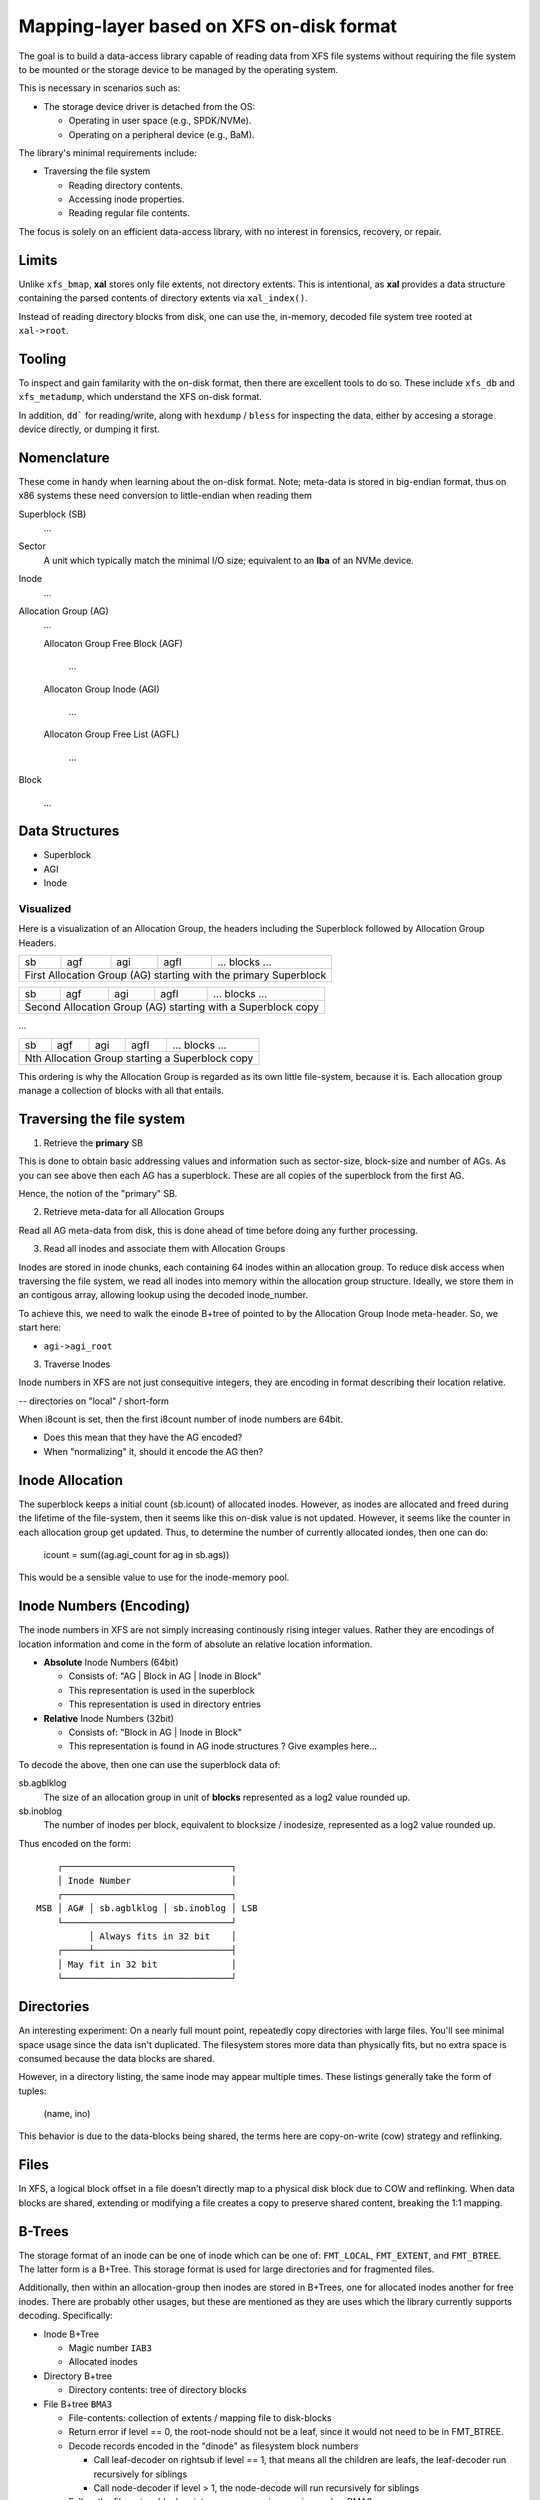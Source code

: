 ===========================================
 Mapping-layer based on XFS on-disk format
===========================================

The goal is to build a data-access library capable of reading data from XFS file
systems without requiring the file system to be mounted or the storage device to
be managed by the operating system.

This is necessary in scenarios such as:

* The storage device driver is detached from the OS:

  - Operating in user space (e.g., SPDK/NVMe).
  - Operating on a peripheral device (e.g., BaM).

The library's minimal requirements include:

* Traversing the file system

  - Reading directory contents.
  - Accessing inode properties.
  - Reading regular file contents.

The focus is solely on an efficient data-access library, with no interest in
forensics, recovery, or repair.

Limits
======

Unlike ``xfs_bmap``, **xal** stores only file extents, not directory extents.
This is intentional, as **xal** provides a data structure containing the parsed
contents of directory extents via ``xal_index()``.

Instead of reading directory blocks from disk, one can use the, in-memory,
decoded file system tree rooted at ``xal->root``.

Tooling
=======

To inspect and gain familarity with the on-disk format, then there are excellent
tools to do so. These include ``xfs_db`` and ``xfs_metadump``, which understand
the XFS on-disk format.

In addition, ``dd``` for reading/write, along with ``hexdump`` / ``bless`` for
inspecting the data, either by accesing a storage device directly, or dumping
it first.

Nomenclature
============

These come in handy when learning about the on-disk format. Note; meta-data
is stored in big-endian format, thus on x86 systems these need conversion to
little-endian when reading them

Superblock (SB)
  ...

Sector
  A unit which typically match the minimal I/O size; equivalent to an **lba** of
  an NVMe device.

Inode
  ...

Allocation Group (AG)
  ...

  Allocaton Group Free Block (AGF)

    ...

  Allocaton Group Inode (AGI)

    ...

  Allocaton Group Free List (AGFL)

    ...

Block

  ...

Data Structures
===============

* Superblock

* AGI

* Inode

Visualized
----------

Here is a visualization of an Allocation Group, the headers including the
Superblock followed by Allocation Group Headers.

+----+-----+-----+------+------------------------------------------+
| sb | agf | agi | agfl |          ... blocks ...                  |
+----+-----+-----+------+------------------------------------------+
| First Allocation Group (AG) starting with the primary Superblock |
+------------------------------------------------------------------+

+----+-----+-----+------+------------------------------------------+
| sb | agf | agi | agfl |          ... blocks ...                  |
+----+-----+-----+------+------------------------------------------+
| Second Allocation Group (AG) starting with a Superblock copy     |
+------------------------------------------------------------------+

...

+----+-----+-----+------+------------------------------------------+
| sb | agf | agi | agfl |          ... blocks ...                  |
+----+-----+-----+------+------------------------------------------+
| Nth Allocation Group starting a Superblock copy                  |
+------------------------------------------------------------------+

This ordering is why the Allocation Group is regarded as its own little
file-system, because it is. Each allocation group manage a collection of blocks
with all that entails.

Traversing the file system
==========================

1) Retrieve the **primary** SB

This is done to obtain basic addressing values and information such as
sector-size, block-size and number of AGs. As you can see above then each AG has
a superblock. These are all copies of the superblock from the first AG.

Hence, the notion of the "primary" SB.

2) Retrieve meta-data for all Allocation Groups

Read all AG meta-data from disk, this is done ahead of time before doing any
further processing.

3) Read all inodes and associate them with Allocation Groups

Inodes are stored in inode chunks, each containing 64 inodes within an
allocation group. To reduce disk access when traversing the file system, we read
all inodes into memory within the allocation group structure.
Ideally, we store them in an contigous array, allowing lookup using the decoded
inode_number.

To achieve this, we need to walk the einode B+tree of pointed to by the
Allocation Group Inode meta-header. So, we start here:

* ``agi->agi_root``


3) Traverse Inodes

Inode numbers in XFS are not just consequitive integers, they are encoding in
format describing their location relative. 

-- directories on "local" / short-form

When i8count is set, then the first i8count number of inode numbers are 64bit.

- Does this mean that they have the AG encoded?
- When "normalizing" it, should it encode the AG then?

Inode Allocation
================

The superblock keeps a initial count (sb.icount) of allocated inodes. However,
as inodes are allocated and freed during the lifetime of the file-system, then
it seems like this on-disk value is not updated.
However, it seems like the counter in each allocation group get updated. Thus,
to determine the number of currently allocated iondes, then one can do:

  icount = sum((ag.agi_count for ag in sb.ags))

This would be a sensible value to use for the inode-memory pool.

Inode Numbers (Encoding)
========================

The inode numbers in XFS are not simply increasing continously rising integer
values. Rather they are encodings of location information and come in the form
of absolute an relative location information.

* **Absolute** Inode Numbers (64bit)

  - Consists of: "AG | Block in AG | Inode in Block"
  - This representation is used in the superblock
  - This representation is used in directory entries

* **Relative** Inode Numbers (32bit)

  - Consists of: "Block in AG | Inode in Block"
  - This representation is found in AG inode structures ? Give examples here...

To decode the above, then one can use the superblock data of:

sb.agblklog
  The size of an allocation group in unit of **blocks** represented as a log2
  value rounded up.

sb.inoblog
  The number of inodes per block, equivalent to blocksize / inodesize,
  represented as a log2 value rounded up.

Thus encoded on the form::

      ┌────────────────────────────────┐    
      │ Inode Number                   │    
      ┌────────────────────────────────┐    
  MSB │ AG# │ sb.agblklog │ sb.inoblog │ LSB
      └────────────────────────────────┘    
            │ Always fits in 32 bit    │    
      ┌─────┴──────────────────────────┤    
      │ May fit in 32 bit              │    
      └────────────────────────────────┘    

Directories
===========

An interesting experiment: On a nearly full mount point, repeatedly copy
directories with large files. You'll see minimal space usage since the data
isn't duplicated. The filesystem stores more data than physically fits, but no
extra space is consumed because the data blocks are shared.

However, in a directory listing, the same inode may appear multiple times. These
listings generally take the form of tuples:

  (name, ino)

This behavior is due to the data-blocks being shared, the terms here are
copy-on-write (cow) strategy and reflinking.

Files
=====

In XFS, a logical block offset in a file doesn’t directly map to a physical
disk block due to COW and reflinking. When data blocks are shared, extending
or modifying a file creates a copy to preserve shared content, breaking the
1:1 mapping.

B-Trees
=======

The storage format of an inode can be one of inode which can be one of:
``FMT_LOCAL``, ``FMT_EXTENT``, and ``FMT_BTREE``. The latter form is a B+Tree.
This storage format is used for large directories and for fragmented files.

Additionally, then within an allocation-group then inodes are stored in B+Trees,
one for allocated inodes another for free inodes. There are probably other
usages, but these are mentioned as they are uses which the library currently
supports decoding. Specifically:

* Inode B+Tree

  - Magic number ``IAB3``
  - Allocated inodes
  
* Directory B+tree

  - Directory contents: tree of directory blocks

* File B+tree ``BMA3``

  - File-contents: collection of extents / mapping file to disk-blocks

  - Return error if level == 0, the root-node should not be a leaf, since it
    would not need to be in FMT_BTREE.
  
  - Decode records encoded in the "dinode" as filesystem block numbers
  
    - Call leaf-decoder on rightsub if level == 1, that means all the children
      are leafs, the leaf-decoder run recursively for siblings
      
    - Call node-decoder if level > 1, the node-decode will run recursively for
      siblings

  - Follow the filesystem block pointers, now assuming magic-number BMA3

  - Read the block; and call the appriate decoder

Observations
============

These are notes on the on-disk-format that I did not find described in the XFS
spec.

B+Tree File Extent Lists
------------------------

Although the root-node is an internal node similar to other nodes in the B+Tree,
then it differs from other internal nodes on at least two essential areas.

1) The root-node does **not** have fields: magic, leftsib, rightsib, that you
otherwise find in a B+Tree internal node and even in leafs. Instead of the
magic-value then the dinode.format combined with the ftype determine the content
of the data-fork.
Leftsib and rightsib are not there which is logically sound, since the root
would not be a root node if it had siblings.

2) There is less space as the node is embedded within the inode, inodes are
usually 256 or 512 bytes, whereas an internal node is blocksize amount of bytes
which usually is at least 512 bytes and commonly 4096. Consequently, then an
internal node can contain significantly more records than a root node. This is
good to be aware of, since the offsets to keys and pointers begin at variable
offsets.

In addition, then, starting with the root node, then children of the root in the
three are pointed to by **records**. However, internal-node and leafs also have
leftsib and rightsib pointers. However, to traverse the three starting at the
root-node, then you only need to use the pointers within the records as these
point to all immediate children of the root node.

Thus, given any child, then one kan move left/right until reaching 0xFFF...F
which indicates that there are no more sibling in the given direction.
However, using the sibling pointers it superflous when starting at the root and
processing filesystem block numbers from the records.

Appendix
========

The implementation of the XFS Access Library (xal) is done by reading the
material below, dumping meta-data and data from XFS formated disks for
inspection (hexdump), and experimental data-access scripts implemented in
Python. This approach was taken as I want the library to be BSD-3 and do not
want to be GPL-v2 infected.

* https://www.usenix.org/system/files/login/articles/140-hellwig.pdf

* https://www.kernel.org/pub/linux/utils/fs/xfs/docs/xfs_filesystem_structure.pdf

Testing
=======

In addition to the synthetic generated files and folders generated with
``setup_files.py``, then this::

  oi_download_images \
    --base_dir ./openimages \
    --labels Airplane Horse Fish Pizza Television
    --limit 50000

Was attempted as a potential dataset, however, it fetches files individually
which is very slow. Thus, currently exploring the use of
``Places365-Standard Dataset`` by downloading via::

  wget http://data.csail.mit.edu/places/places365/places365standard_easyformat.tar

To reproduce things, then using this seems simpler, as it would simple to
checksum the archive.

Missing: Inode Allocation B+Tree
--------------------------------

The inode-allocation B+Tree is currently only tested in a scenario where
the root-node is level 0, e.g. a leaf-node. This must be expanded to include
``level=1`` and ``level=2``. To ensure that the decoding is capable of
processing root-node, internal-node with leaf children, internal-node with other
internal nodes as children.